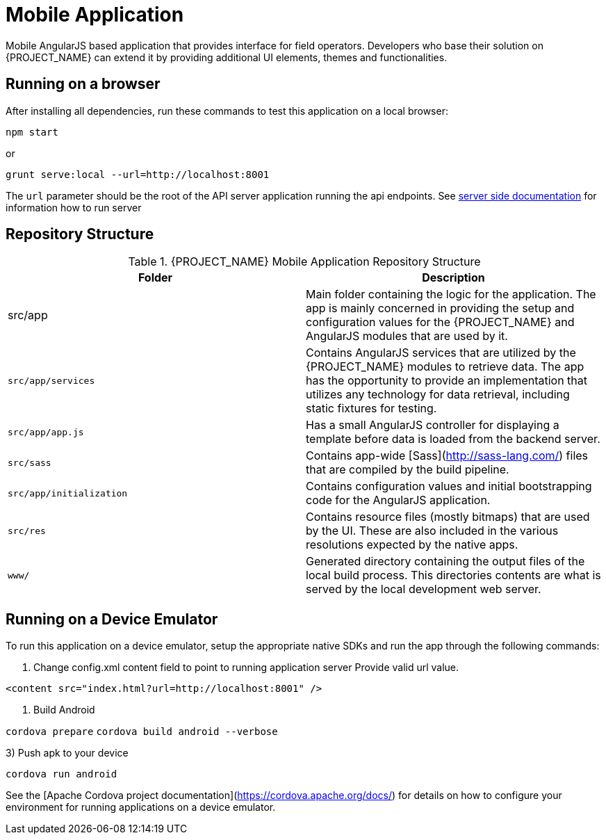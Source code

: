 [id='{context}-ref-mobile']
= Mobile Application

Mobile AngularJS based application that provides interface for field operators.
Developers who base their solution on {PROJECT_NAME} can extend it by providing additional UI elements, themes and functionalities.

== Running on a browser

After installing all dependencies, run these commands to test this application on a local browser:

`npm start`

or

`grunt serve:local --url=http://localhost:8001`

The `url` parameter should be the root of the API server application running the api endpoints. See xref:{context}-ref-server[server side documentation] for information how to run server

== Repository Structure

.{PROJECT_NAME} Mobile Application Repository Structure
|===
|Folder |Description

|src/app
|Main folder containing the logic for the application. The app is mainly concerned in providing the setup and configuration values for the {PROJECT_NAME} and AngularJS modules that are used by it.

|`src/app/services`
|Contains AngularJS services that are utilized by the {PROJECT_NAME} modules to retrieve data. The app has the opportunity to provide an implementation that utilizes any technology for data retrieval, including static fixtures for testing.

|`src/app/app.js`
|Has a small AngularJS controller for displaying a template before data is loaded from the backend server.

|`src/sass`
|Contains app-wide [Sass](http://sass-lang.com/) files that are compiled by the build pipeline.

|`src/app/initialization`
|Contains configuration values and initial bootstrapping code for the AngularJS application.

|`src/res`
|Contains resource files (mostly bitmaps) that are used by the UI. These are also included in the various resolutions expected by the native apps.

|`www/`
|Generated directory containing the output files of the local build process. This directories contents are what is served by the local development web server.

|===

== Running on a Device Emulator

To run this application on a device emulator, setup the appropriate native SDKs and run the app through the following commands:

1. Change config.xml content field to point to running application server
   Provide valid url value.

`<content src="index.html?url=http://localhost:8001" />`

2. Build Android

`cordova prepare`
`cordova build android --verbose`

3) Push apk to your device

`cordova run android`

See the [Apache Cordova project documentation](https://cordova.apache.org/docs/) for details on how to configure your environment for running applications on a device emulator.
